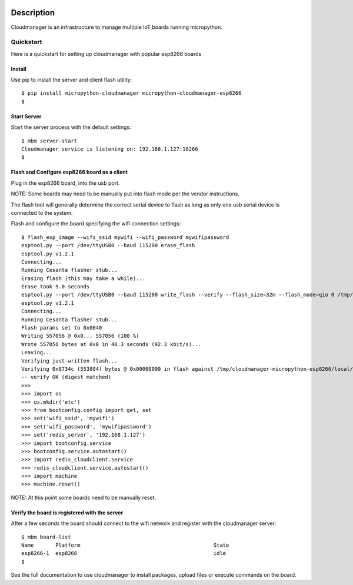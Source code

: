 
.. image:: https://readthedocs.org/projects/micropython-cloudmanager/badge/?version=latest
    :target: http://micropython-cloudmanager.readthedocs.io/en/latest/?badge=latest
    :alt: Documentation Status

Description
***********

Cloudmanager is an infrastructure to manage multiple IoT boards running micropython.

Quickstart
==========

Here is a quickstart for setting up cloudmanager with popular esp8266 boards

Install
-------

Use pip to install the server and client flash utility::

    $ pip install micropython-cloudmanager micropython-cloudmanager-esp8266
    $

Start Server
------------

Start the server process with the default settings::

    $ mbm server-start
    Cloudmanager service is listening on: 192.168.1.127:18266
    $

Flash and Configure esp8266 board as a client
---------------------------------------------

Plug in the esp8266 board, into the usb port.

NOTE: Some boards may need to be manually put into flash mode per the vendor instructions.

The flash tool will generally determine the correct serial device to flash as long as only one usb serial device
is connected to the system.

Flash and configure the board specifying the wifi connection settings::

    $ flash_esp_image --wifi_ssid mywifi --wifi_password mywifipassword
    esptool.py --port /dev/ttyUSB0 --baud 115200 erase_flash
    esptool.py v1.2.1
    Connecting...
    Running Cesanta flasher stub...
    Erasing flash (this may take a while)...
    Erase took 9.0 seconds
    esptool.py --port /dev/ttyUSB0 --baud 115200 write_flash --verify --flash_size=32m --flash_mode=qio 0 /tmp/cloudmanager-micropython-esp8266/local/lib/python2.7/site-packages/cloudmanager_micropython_esp8266/firmware/firmware-combined.bin
    esptool.py v1.2.1
    Connecting...
    Running Cesanta flasher stub...
    Flash params set to 0x0040
    Writing 557056 @ 0x0... 557056 (100 %)
    Wrote 557056 bytes at 0x0 in 48.3 seconds (92.3 kbit/s)...
    Leaving...
    Verifying just-written flash...
    Verifying 0x8734c (553804) bytes @ 0x00000000 in flash against /tmp/cloudmanager-micropython-esp8266/local/lib/python2.7/site-packages/cloudmanager_micropython_esp8266/firmware/firmware-combined.bin...
    -- verify OK (digest matched)
    >>>
    >>> import os
    >>> os.mkdir('etc')
    >>> from bootconfig.config import get, set
    >>> set('wifi_ssid', 'mywifi')
    >>> set('wifi_password', 'mywifipassword')
    >>> set('redis_server', '192.168.1.127')
    >>> import bootconfig.service
    >>> bootconfig.service.autostart()
    >>> import redis_cloudclient.service
    >>> redis_cloudclient.service.autostart()
    >>> import machine
    >>> machine.reset()


NOTE: At this point some boards need to be manually reset.

Verify the board is registered with the server
----------------------------------------------

After a few seconds the board should connect to the wifi network and register with the cloudmanager server::

    $ mbm board-list
    Name       Platform                                           State
    esp8266-1  esp8266                                            idle
    $

See the full documentation to use cloudmanager to install packages, upload files or execute commands on the board.
